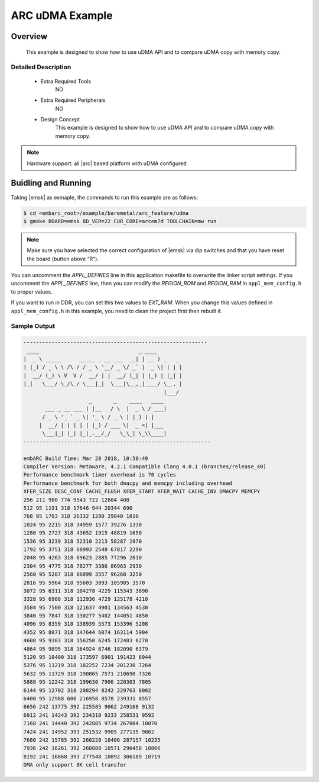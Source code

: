 .. _example_arc_feature_udma:

ARC uDMA Example
################

Overview
********

 This example is designed to show how to use uDMA API and to compare uDMA copy with memory copy.

Detailed Description
====================

 * Extra Required Tools
    NO

 * Extra Required Peripherals
    NO

 * Design Concept
    This example is designed to show how to use uDMA API and to compare uDMA copy with memory copy.

.. note::
    Hardware support: all |arc| based platform with uDMA configured

Buidling and Running
********************

Taking |emsk| as exmaple, the commands to run this example are as follows:

.. code-block:: console

    $ cd <embarc_root>/example/baremetal/arc_feature/udma
    $ gmake BOARD=emsk BD_VER=22 CUR_CORE=arcem7d TOOLCHAIN=mw run

.. note:: Make sure you have selected the correct configuration of |emsk| via dip switches and that you have reset the board (button above “R”).

You can uncomment the *APPL_DEFINES* line in this application makefile to overwrite the linker script settings.
If you uncomment the *APPL_DEFINES* line, then you can modify the *REGION_ROM* and *REGION_RAM* in ``appl_mem_config.h`` to proper values.

If you want to run in DDR, you can set this two values to *EXT_RAM*. When you
change this values defined in ``appl_mem_config.h`` in this example, you need to
clean the project first then rebuilt it.

Sample Output
=============

.. code-block:: console

	-----------------------------------------------------------
	 ____                                _ ____
	|  _ \ _____      _____ _ __ ___  __| | __ ) _   _
	| |_) / _ \ \ /\ / / _ \ '__/ _ \/ _` |  _ \| | | |
	|  __/ (_) \ V  V /  __/ | |  __/ (_| | |_) | |_| |
	|_|   \___/ \_/\_/ \___|_|  \___|\__,_|____/ \__, |
	                                             |___/
	                     _       _    ____   ____
	       ___ _ __ ___ | |__   / \  |  _ \ / ___|
	      / _ \ '_ ` _ \| '_ \ / _ \ | |_) | |
	     |  __/ | | | | | |_) / ___ \|  _ <| |___
	      \___|_| |_| |_|_.__/_/   \_\_| \_\\____|
	------------------------------------------------------------

	embARC Build Time: Mar 28 2018, 10:50:49
	Compiler Version: Metaware, 4.2.1 Compatible Clang 4.0.1 (branches/release_40)
	Performance benchmark timer overhead is 70 cycles
	Performance benchmark for both dmacpy and memcpy including overhead
	XFER_SIZE DESC_CONF CACHE_FLUSH XFER_START XFER_WAIT CACHE_INV DMACPY MEMCPY
	256 211 980 774 9543 722 12604 408
	512 95 1191 318 17646 944 20344 690
	768 95 1703 318 26332 1280 29840 1010
	1024 95 2215 318 34959 1577 39276 1330
	1280 95 2727 318 43652 1915 48819 1650
	1536 95 3239 318 52310 2213 58287 1970
	1792 95 3751 318 60993 2548 67817 2290
	2048 95 4263 318 69623 2885 77296 2610
	2304 95 4775 318 78277 3386 86963 2930
	2560 95 5287 318 86899 3557 96268 3250
	2816 95 5964 318 95603 3893 105985 3570
	3072 95 6311 318 104278 4229 115343 3890
	3328 95 6988 318 112936 4729 125178 4210
	3584 95 7500 318 121637 4901 134563 4530
	3840 95 7847 318 130277 5402 144051 4850
	4096 95 8359 318 138939 5573 153396 5208
	4352 95 8871 318 147644 6074 163114 5904
	4608 95 9383 318 156250 6245 172403 6270
	4864 95 9895 318 164924 6746 182090 6379
	5120 95 10400 318 173597 6901 191423 6944
	5376 95 11219 318 182252 7234 201230 7264
	5632 95 11729 318 190865 7571 210690 7326
	5888 95 12242 318 199630 7906 220303 7805
	6144 95 12702 318 208294 8242 229763 8002
	6400 95 12988 600 216958 8578 239331 8557
	6656 242 13775 392 225585 9062 249168 9132
	6912 241 14243 392 234310 9233 258531 9592
	7168 241 14440 392 242885 9734 267804 10070
	7424 241 14952 393 251532 9905 277135 9862
	7680 242 15785 392 260220 10406 287157 10235
	7936 242 16261 392 268880 10571 296458 10866
	8192 241 16868 393 277548 10892 306189 10719
	DMA only support 8K cell transfer